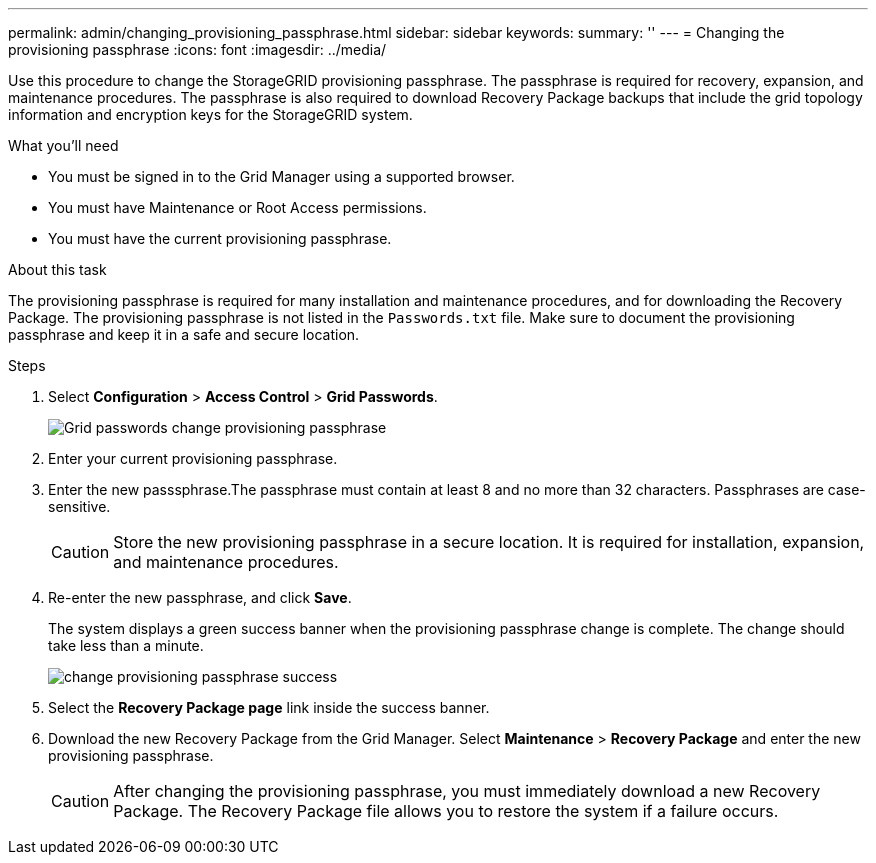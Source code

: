 ---
permalink: admin/changing_provisioning_passphrase.html
sidebar: sidebar
keywords:
summary: ''
---
= Changing the provisioning passphrase
:icons: font
:imagesdir: ../media/

[.lead]
Use this procedure to change the StorageGRID provisioning passphrase. The passphrase is required for recovery, expansion, and maintenance procedures. The passphrase is also required to download Recovery Package backups that include the grid topology information and encryption keys for the StorageGRID system.

.What you'll need

* You must be signed in to the Grid Manager using a supported browser.
* You must have Maintenance or Root Access permissions.
* You must have the current provisioning passphrase.

.About this task

The provisioning passphrase is required for many installation and maintenance procedures, and for downloading the Recovery Package. The provisioning passphrase is not listed in the `Passwords.txt` file. Make sure to document the provisioning passphrase and keep it in a safe and secure location.

.Steps
. Select *Configuration* > *Access Control* > *Grid Passwords*.
+
image::../media/grid_password_change_provisioning_passphrase.png[Grid passwords change provisioning passphrase]

. Enter your current provisioning passphrase.
. Enter the new passsphrase.The passphrase must contain at least 8 and no more than 32 characters. Passphrases are case-sensitive.
+
CAUTION: Store the new provisioning passphrase in a secure location. It is required for installation, expansion, and maintenance procedures.

. Re-enter the new passphrase, and click *Save*.
+
The system displays a green success banner when the provisioning passphrase change is complete. The change should take less than a minute.
+
image::../media/change_provisioning_passphrase_success.png[]

. Select the *Recovery Package page* link inside the success banner.
. Download the new Recovery Package from the Grid Manager. Select *Maintenance* > *Recovery Package* and enter the new provisioning passphrase.
+
CAUTION: After changing the provisioning passphrase, you must immediately download a new Recovery Package. The Recovery Package file allows you to restore the system if a failure occurs.
